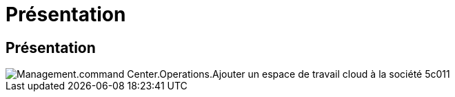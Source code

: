 = Présentation
:allow-uri-read: 




== Présentation

image::Management.command_center.operations.add_cloud_workspace_to_company-5c011.png[Management.command Center.Operations.Ajouter un espace de travail cloud à la société 5c011]
